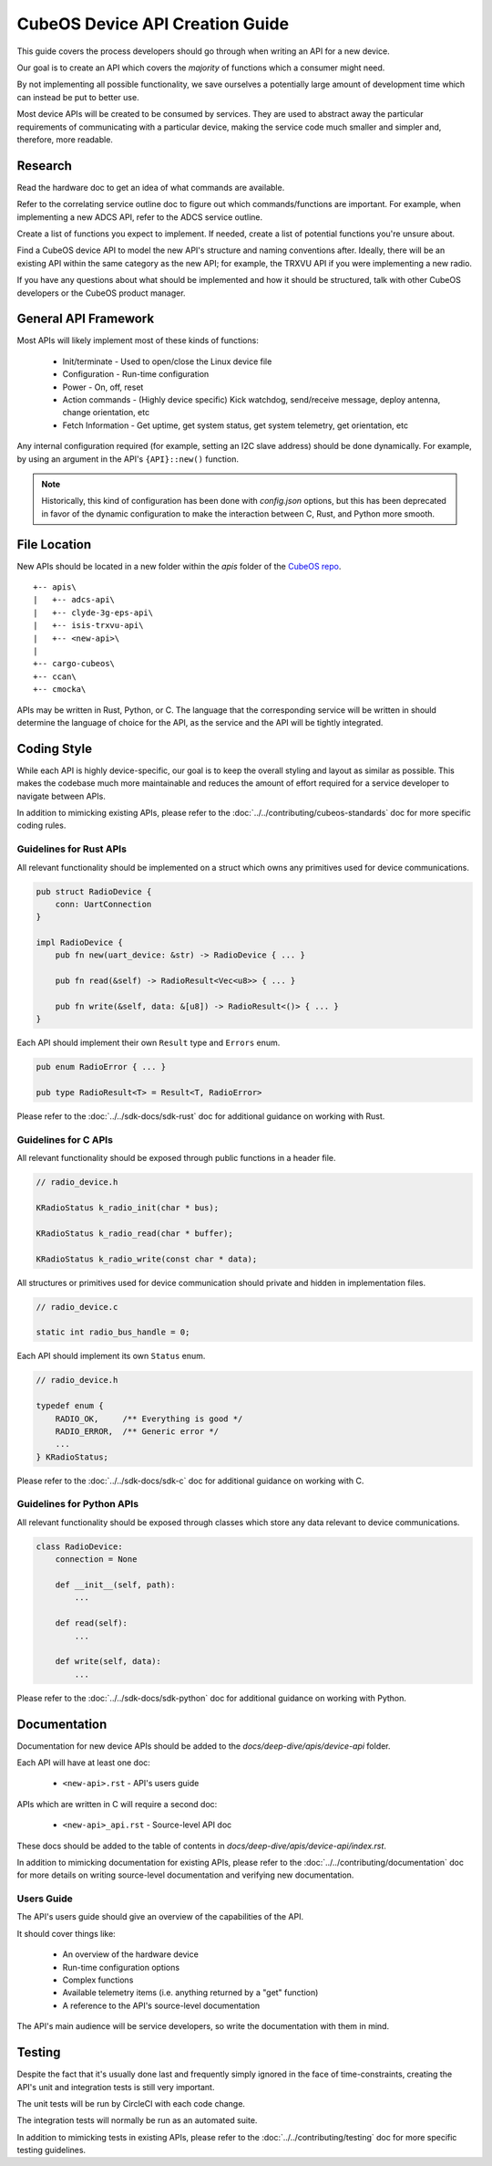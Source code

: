 CubeOS Device API Creation Guide
===============================

This guide covers the process developers should go through when writing an API for a new device.

Our goal is to create an API which covers the *majority* of functions which a consumer might need.

By not implementing all possible functionality, we save ourselves a potentially large amount of development
time which can instead be put to better use.

Most device APIs will be created to be consumed by services. They are used to abstract away the particular
requirements of communicating with a particular device, making the service code much smaller and simpler and,
therefore, more readable.

Research
--------

Read the hardware doc to get an idea of what commands are available.

Refer to the correlating service outline doc to figure out which commands/functions are important.
For example, when implementing a new ADCS API, refer to the ADCS service outline.

Create a list of functions you expect to implement.
If needed, create a list of potential functions you're unsure about.

Find a CubeOS device API to model the new API's structure and naming conventions after.
Ideally, there will be an existing API within the same category as the new API;
for example, the TRXVU API if you were implementing a new radio.

If you have any questions about what should be implemented and how it should be structured,
talk with other CubeOS developers or the CubeOS product manager.

General API Framework
---------------------

Most APIs will likely implement most of these kinds of functions:

    - Init/terminate - Used to open/close the Linux device file
    - Configuration - Run-time configuration
    - Power - On, off, reset
    - Action commands - (Highly device specific) Kick watchdog, send/receive message, deploy antenna, change orientation, etc
    - Fetch Information - Get uptime, get system status, get system telemetry, get orientation, etc

Any internal configuration required (for example, setting an I2C slave address) should be done dynamically.
For example, by using an argument in the API's ``{API}::new()`` function.

.. note::

    Historically, this kind of configuration has been done with `config.json` options, but this has been deprecated
    in favor of the dynamic configuration to make the interaction between C, Rust, and Python more smooth.
    
File Location
-------------

New APIs should be located in a new folder within the `apis` folder of the `CubeOS repo <https://github.com/cubeos/cubeos>`__.

::

    +-- apis\
    |   +-- adcs-api\
    |   +-- clyde-3g-eps-api\
    |   +-- isis-trxvu-api\
    |   +-- <new-api>\
    |
    +-- cargo-cubeos\
    +-- ccan\
    +-- cmocka\

APIs may be written in Rust, Python, or C. The language that the corresponding service will be written in should determine
the language of choice for the API, as the service and the API will be tightly integrated.

Coding Style
------------

While each API is highly device-specific, our goal is to keep the overall styling and layout as similar as possible.
This makes the codebase much more maintainable and reduces the amount of effort required for a service developer
to navigate between APIs.

In addition to mimicking existing APIs, please refer to the :doc:`../../contributing/cubeos-standards` doc for more specific coding rules.

Guidelines for Rust APIs
~~~~~~~~~~~~~~~~~~~~~~~~

All relevant functionality should be implemented on a struct which owns any primitives used for device communications.

.. code-block:: rust

    pub struct RadioDevice {
        conn: UartConnection
    }

    impl RadioDevice {
        pub fn new(uart_device: &str) -> RadioDevice { ... }

        pub fn read(&self) -> RadioResult<Vec<u8>> { ... }

        pub fn write(&self, data: &[u8]) -> RadioResult<()> { ... }
    }

Each API should implement their own ``Result`` type and ``Errors`` enum.

.. code-block:: rust

    pub enum RadioError { ... }

    pub type RadioResult<T> = Result<T, RadioError>

Please refer to the :doc:`../../sdk-docs/sdk-rust` doc for additional guidance on working with Rust.

Guidelines for C APIs
~~~~~~~~~~~~~~~~~~~~~

All relevant functionality should be exposed through public functions in a header file.

.. code-block:: c

    // radio_device.h
    
    KRadioStatus k_radio_init(char * bus);

    KRadioStatus k_radio_read(char * buffer);

    KRadioStatus k_radio_write(const char * data);

All structures or primitives used for device communication should private
and hidden in implementation files.

.. code-block:: c

    // radio_device.c

    static int radio_bus_handle = 0;

Each API should implement its own ``Status`` enum.

.. code-block:: c

    // radio_device.h

    typedef enum {
        RADIO_OK,     /** Everything is good */
        RADIO_ERROR,  /** Generic error */
        ...
    } KRadioStatus;

Please refer to the :doc:`../../sdk-docs/sdk-c` doc for additional guidance on working with C.

Guidelines for Python APIs
~~~~~~~~~~~~~~~~~~~~~~~~~~

All relevant functionality should be exposed through classes which store any data relevant to device communications.

.. code-block:: python

    class RadioDevice:
        connection = None

        def __init__(self, path):
            ...

        def read(self):
            ...
        
        def write(self, data):
            ...

Please refer to the :doc:`../../sdk-docs/sdk-python` doc for additional guidance on working with Python.

Documentation
-------------

Documentation for new device APIs should be added to the `docs/deep-dive/apis/device-api` folder.

Each API will have at least one doc:

    - ``<new-api>.rst`` - API's users guide

APIs which are written in C will require a second doc:

    - ``<new-api>_api.rst`` - Source-level API doc

These docs should be added to the table of contents in `docs/deep-dive/apis/device-api/index.rst`.

In addition to mimicking documentation for existing APIs, please refer to the :doc:`../../contributing/documentation` doc for more details on writing source-level documentation and verifying new documentation.

Users Guide
~~~~~~~~~~~

The API's users guide should give an overview of the capabilities of the API.

It should cover things like:

    - An overview of the hardware device
    - Run-time configuration options
    - Complex functions
    - Available telemetry items (i.e. anything returned by a "get" function)
    - A reference to the API's source-level documentation

The API's main audience will be service developers, so write the documentation with them in mind.

Testing
-------

Despite the fact that it's usually done last and frequently simply ignored in the face of time-constraints,
creating the API's unit and integration tests is still very important.

The unit tests will be run by CircleCI with each code change.

The integration tests will normally be run as an automated suite.

In addition to mimicking tests in existing APIs, please refer to the :doc:`../../contributing/testing` doc for more specific testing guidelines.